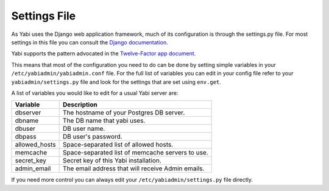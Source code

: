 .. index::
    single: django
    single: settings.py

.. _settings:

Settings File
=============

As Yabi uses the Django web application framework, much of its configuration is
through the settings.py file. For most settings in this file you can consult
the `Django documentation <https://docs.djangoproject.com/en/dev/ref/settings/>`_.

Yabi supports the pattern advocated in the `Twelve-Factor app document <http://12factor.net/config/>`_.

This means that most of the configuration you need to do can be done by setting
simple variables in your ``/etc/yabiadmin/yabiadmin.conf`` file. For the full
list of variables you can edit in your config file refer to your
``yabiadmin/settings.py`` file and look for the settings that are set using ``env.get``.

A list of variables you would like to edit for a usual Yabi server are:

===============  ============
 Variable         Description
===============  ============
 dbserver         The hostname of your Postgres DB server.
 dbname           The DB name that yabi uses.
 dbuser           DB user name.
 dbpass           DB user's password.
 allowed_hosts    Space-separated list of allowed hosts.
 memcache         Space-separated list of memcache servers to use.
 secret_key       Secret key of this Yabi installation.
 admin_email      The email address that will receive Admin emails.
===============  ============

If you need more control you can always edit your ``/etc/yabiadmin/settings.py``
file directly.

